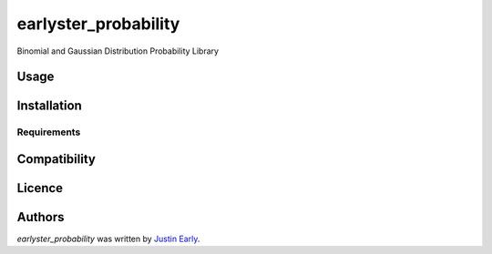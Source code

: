earlyster_probability
=====================

.. image:: https://img.shields.io/pypi/v/earlyster_probability.svg
    :target: https://pypi.python.org/pypi/earlyster_probability
    :alt: Latest PyPI version


Binomial and Gaussian Distribution Probability Library

Usage
-----

Installation
------------

Requirements
^^^^^^^^^^^^

Compatibility
-------------

Licence
-------

Authors
-------

`earlyster_probability` was written by `Justin Early <earlyster@gmail.com>`_.
